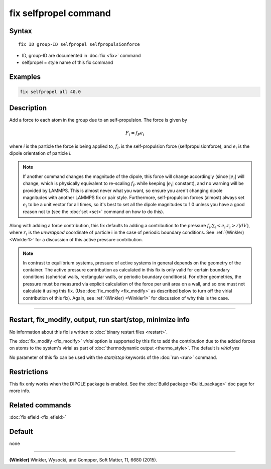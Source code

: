 .. index:: fix selfpropel

fix selfpropel command
======================

Syntax
""""""

.. parsed-literal::

   fix ID group-ID selfpropel selfpropulsionforce

* ID, group-ID are documented in :doc:`fix <fix>` command
* selfpropel = style name of this fix command



Examples
""""""""

.. code-block:: LAMMPS

   fix selfpropel all 40.0

Description
"""""""""""

Add a force to each atom in the group due to an self-propulsion. The
force is given by

.. math::

   F_i = f_P e_i

where *i* is the particle the force is being applied to, :math:`f_P`
is the self-propulsion force (selfpropulsionforce), and :math:`e_i`
is the dipole orientation of particle *i*.

.. note::

   If another command changes the magnitude of the dipole, this force will
   change accordingly (since :math:`|e_i|` will change, which is physically
   equivalent to re-scaling :math:`f_P` while keeping :math:`|e_i|` constant),
   and no warning will be provided by LAMMPS. This is almost never what you
   want, so ensure you aren't changing dipole magnitudes with another LAMMPS
   fix or pair style. Furthermore, self-propulsion forces (almost) always
   set :math:`e_i`  to be a unit vector for all times, so it's best to set
   all the dipole magnitudes to 1.0 unless you have a good reason not to
   (see the :doc:`set <set>` command on how to do this).

Along with adding a force contribution, this fix defaults to adding
a contribution to the pressure :math:`f_P \sum_i <e_i . r_i>/(d V)`,
where :math:`r_i` is the *unwrapped* coordinate of particle i in
the case of periodic boundary conditions.
See :ref:`(Winkler) <Winkler1>` for a discussion of this active
pressure contribution.

.. note::

   In contrast to equilibrium systems, pressure of active systems
   in general depends on the geometry of the container.
   The active pressure contribution as calculated in this fix
   is only valid for certain boundary conditions (spherical
   walls, rectangular walls, or periodic boundary conditions).
   For other geometries, the pressure must be measured via
   explicit calculation of the force per unit area on a wall,
   and so one must not calculate it using this fix.
   (Use :doc:`fix_modify <fix_modify>` as described below
   to turn off the virial contribution of this fix). Again,
   see :ref:`(Winkler) <Winkler1>` for discussion of why this
   is the case.

----------

Restart, fix_modify, output, run start/stop, minimize info
"""""""""""""""""""""""""""""""""""""""""""""""""""""""""""

No information about this fix is written to :doc:`binary restart files <restart>`.

The :doc:`fix_modify <fix_modify>` *virial* option is supported by this
fix to add the contribution due to the added forces on atoms to the
system's virial as part of :doc:`thermodynamic output <thermo_style>`.
The default is *virial yes*


No parameter of this fix can be used with the *start/stop* keywords of
the :doc:`run <run>` command.


Restrictions
""""""""""""

This fix only works when the DIPOLE package is enabled.
See the :doc:`Build package <Build_package>` doc page for more info.

Related commands
""""""""""""""""

:doc:`fix efield <fix_efield>`

Default
"""""""

none

----------

.. _Winkler1:

**(Winkler)** Winkler, Wysocki, and Gompper, Soft Matter, 11, 6680 (2015).
